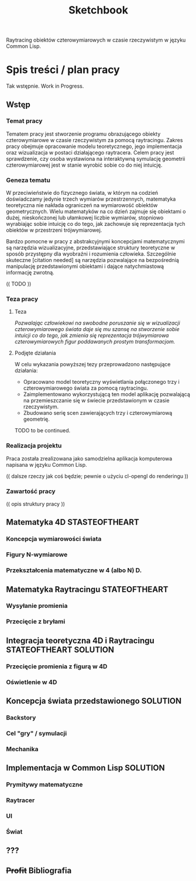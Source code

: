 #+title: Sketchbook
#+startup: hidestars

Raytracing obiektów czterowymiarowych w czasie rzeczywistym w języku Common Lisp.

* Spis treści / plan pracy
  Tak wstępnie. Work in Progress.
** Wstęp

*** Temat pracy

    Tematem pracy jest stworzenie programu obrazującego obiekty
    czterowymiarowe w czasie rzeczywistym za pomocą
    raytracingu. Zakres pracy obejmuje opracowanie modelu
    teoretycznego, jego implementacja oraz wizualizacja w postaci
    działającego raytracera. Celem pracy jest sprawdzenie, czy osoba
    wystawiona na interaktywną symulację geometrii czterowymiarowej
    jest w stanie wyrobić sobie co do niej intuicję.

*** Geneza tematu

    W przeciwieństwie do fizycznego świata, w którym na codzień
    doświadczamy jedynie trzech wymiarów przestrzennych, matematyka
    teoretyczna nie nakłada ograniczeń na wymiarowość obiektów
    geometrycznych. Wielu matematyków na co dzień zajmuje się
    obiektami o dużej, nieskończonej lub ułamkowej liczbie wymiarów,
    stopniowo wyrabiając sobie intuicję co do tego, jak zachowuje się
    reprezentacja tych obiektów w przestrzeni trójwymiarowej.

    Bardzo pomocne w pracy z abstrakcyjnymi koncepcjami matematycznymi
    są narzędzia wizualizacyjne, przedstawiające struktury teoretyczne
    w sposób przystępny dla wyobraźni i rozumienia
    człowieka. Szczególnie skuteczne [citation needed] są narzędzia
    pozwalające na bezpośrednią manipulację przedstawionymi obiektami
    i dające natychmiastową informację zwrotną.

    (( TODO ))

*** Teza pracy

**** Teza
     /Pozwalając człowiekowi na swobodne poruszanie się w wizualizacji/
     /czterowymiarowego świata daje się mu szansę na stworzenie sobie/
     /intuicji co do tego, jak zmienia się reprezentacja trójwymiarowa/
     /czterowymiarowych figur poddawanych prostym transformacjom./

**** Podjęte działania
     W celu wykazania powyższej tezy przeprowadzono następujące działania:
     - Opracowano model teoretyczny wyświetlania połączonego trzy i czterowymiarowego świata za pomocą raytracingu.
     - Zaimplementowano wykorzystującą ten model aplikację pozwalającą na przemieszczanie się w świecie przedstawionym w czasie rzeczywistym.
     - Zbudowano serię scen zawierających trzy i czterowymiarową geometrię.

    TODO to be continued.


*** Realizacja projektu

    Praca została zrealizowana jako samodzielna aplikacja komputerowa napisana w języku Common Lisp.

    (( dalsze rzeczy jak coś będzie; pewnie o użyciu cl-opengl do renderingu ))

*** Zawartość pracy

    (( opis struktury pracy ))


** Matematyka 4D :STASTEOFTHEART:
*** Koncepcja wymiarowości świata
*** Figury N-wymiarowe
*** Przekształcenia matematyczne w 4 (albo N) D.

** Matematyka Raytracingu :STATEOFTHEART:
*** Wysyłanie promienia
*** Przecięcie z bryłami

** Integracja teoretyczna 4D i Raytracingu :STATEOFTHEART:SOLUTION:

*** Przecięcie promienia z figurą w 4D
*** Oświetlenie w 4D

** Koncepcja świata przedstawionego :SOLUTION:
*** Backstory
*** Cel "gry" / symulacji
*** Mechanika

** Implementacja w Common Lisp :SOLUTION:
*** Prymitywy matematyczne
*** Raytracer
*** UI
*** Świat

** ???
** +Profit+ Bibliografia
